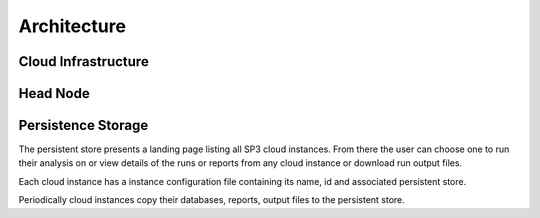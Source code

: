 Architecture
============

Cloud Infrastructure
--------------------

.. image:: _static/cloud.png

Head Node
---------

.. image:: _static/head.png

Persistence Storage
-------------------

.. image:: _static/persistence.png

The persistent store presents a landing page listing all SP3 cloud instances. From there the user can choose one to run their analysis on or view details of the runs or reports from any cloud instance or download run output files.

Each cloud instance has a instance configuration file containing its name, id and associated persistent store.

Periodically cloud instances copy their databases, reports, output files to the persistent store.